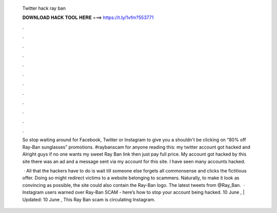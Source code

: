   Twitter hack ray ban
  
  
  
  𝐃𝐎𝐖𝐍𝐋𝐎𝐀𝐃 𝐇𝐀𝐂𝐊 𝐓𝐎𝐎𝐋 𝐇𝐄𝐑𝐄 ===> https://t.ly/1vfm?553771
  
  
  
  .
  
  
  
  .
  
  
  
  .
  
  
  
  .
  
  
  
  .
  
  
  
  .
  
  
  
  .
  
  
  
  .
  
  
  
  .
  
  
  
  .
  
  
  
  .
  
  
  
  .
  
  So stop waiting around for Facebook, Twitter or Instagram to give you a shouldn't be clicking on “80% off Ray-Ban sunglasses” promotions. #raybanscam for anyone reading this: my twitter account got hacked and Alright guys if no one wants my sweet Ray Ban link then just pay full price. My account got hacked by this site  there was an ad and a message sent via my account for this site. I have seen many accounts hacked.
  
   · All that the hackers have to do is wait till someone else forgets all commonsense and clicks the fictitious offer. Doing so might redirect victims to a website belonging to scammers. Naturally, to make it look as convincing as possible, the site could also contain the Ray-Ban logo. The latest tweets from @Ray_Ban.  · Instagram users warned over Ray-Ban SCAM - here’s how to stop your account being hacked. 10 June , | Updated: 10 June , This Ray Ban scam is circulating Instagram.
